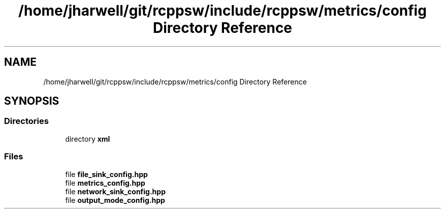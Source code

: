 .TH "/home/jharwell/git/rcppsw/include/rcppsw/metrics/config Directory Reference" 3 "Sat Feb 5 2022" "RCPPSW" \" -*- nroff -*-
.ad l
.nh
.SH NAME
/home/jharwell/git/rcppsw/include/rcppsw/metrics/config Directory Reference
.SH SYNOPSIS
.br
.PP
.SS "Directories"

.in +1c
.ti -1c
.RI "directory \fBxml\fP"
.br
.in -1c
.SS "Files"

.in +1c
.ti -1c
.RI "file \fBfile_sink_config\&.hpp\fP"
.br
.ti -1c
.RI "file \fBmetrics_config\&.hpp\fP"
.br
.ti -1c
.RI "file \fBnetwork_sink_config\&.hpp\fP"
.br
.ti -1c
.RI "file \fBoutput_mode_config\&.hpp\fP"
.br
.in -1c
